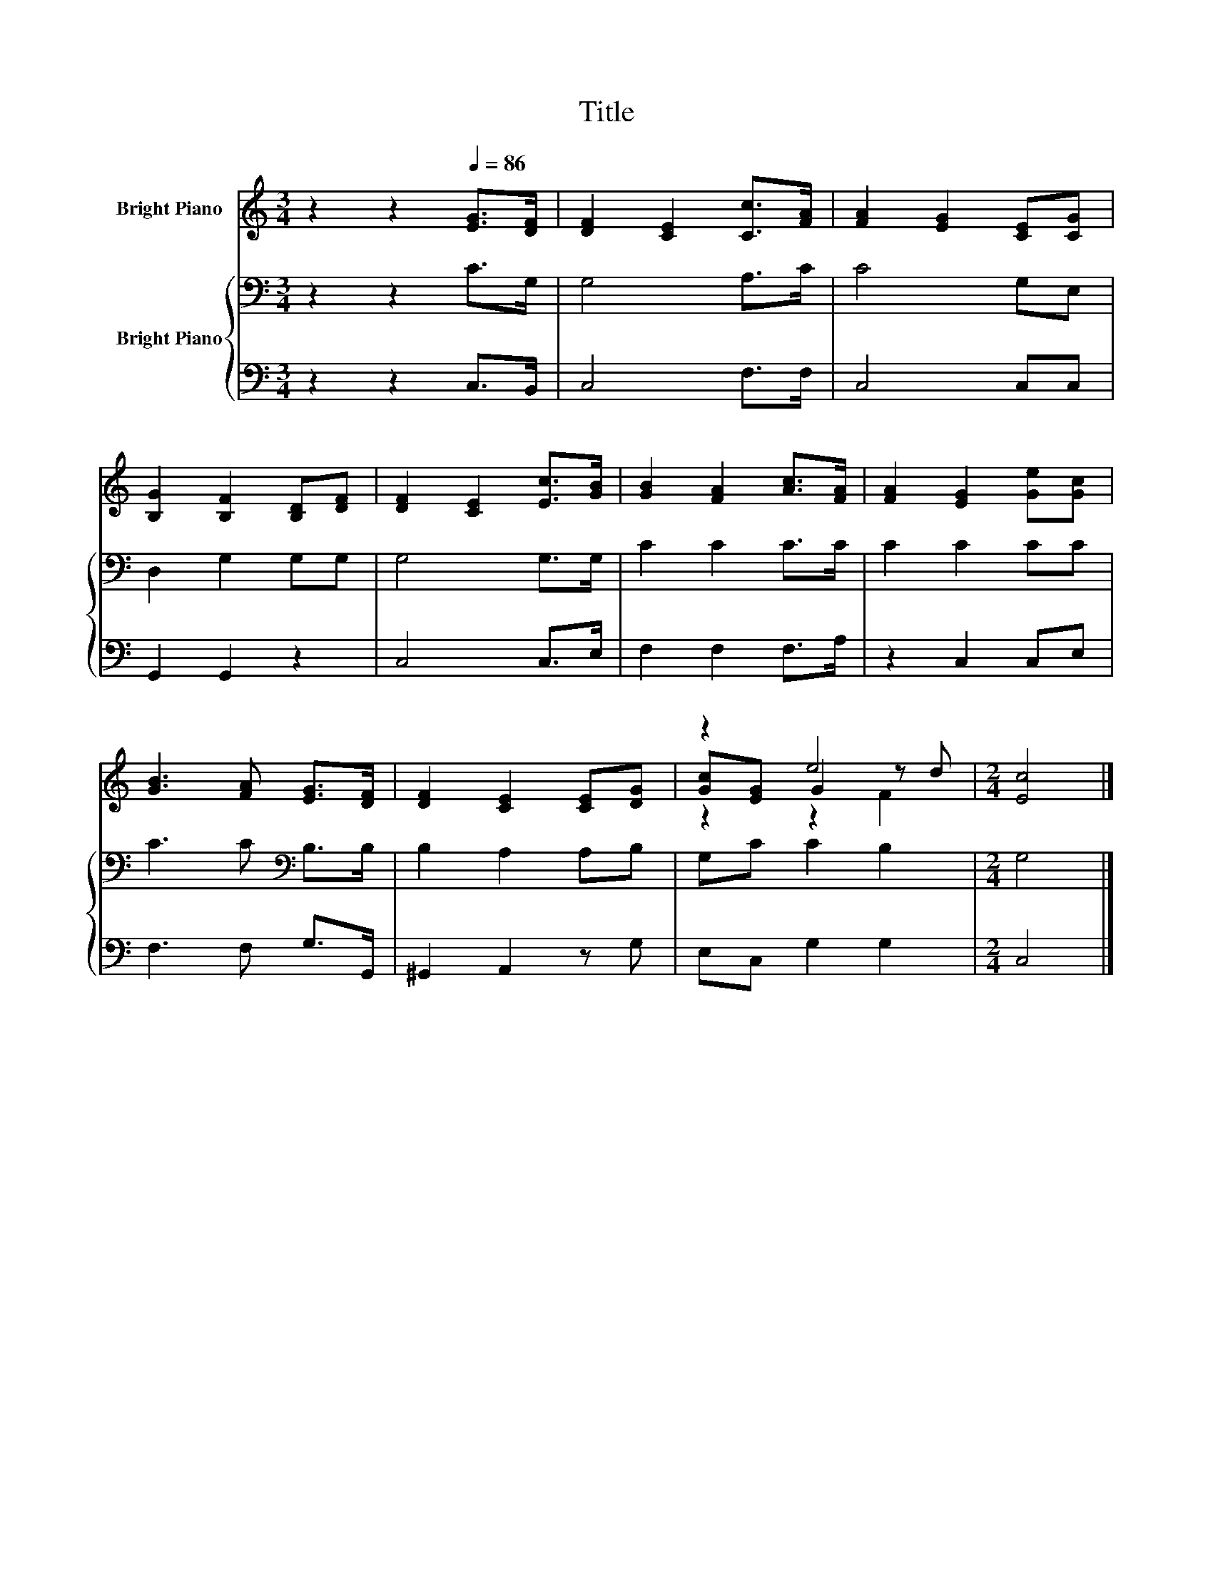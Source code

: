 X:1
T:Title
%%score ( 1 2 3 ) { 4 | 5 }
L:1/8
M:3/4
K:C
V:1 treble nm="Bright Piano"
V:2 treble 
V:3 treble 
V:4 bass nm="Bright Piano"
V:5 bass 
V:1
 z2 z2[Q:1/4=86] [EG]>[DF] | [DF]2 [CE]2 [Cc]>[FA] | [FA]2 [EG]2 [CE][CG] | %3
 [B,G]2 [B,F]2 [B,D][DF] | [DF]2 [CE]2 [Ec]>[GB] | [GB]2 [FA]2 [Ac]>[FA] | [FA]2 [EG]2 [Ge][Gc] | %7
 [GB]3 [FA] [EG]>[DF] | [DF]2 [CE]2 [CE][DG] | z2 e4 |[M:2/4] [Ec]4 |] %11
V:2
 x6 | x6 | x6 | x6 | x6 | x6 | x6 | x6 | x6 | [Gc][EG] G2 z d |[M:2/4] x4 |] %11
V:3
 x6 | x6 | x6 | x6 | x6 | x6 | x6 | x6 | x6 | z2 z2 F2 |[M:2/4] x4 |] %11
V:4
 z2 z2 C>G, | G,4 A,>C | C4 G,E, | D,2 G,2 G,G, | G,4 G,>G, | C2 C2 C>C | C2 C2 CC | %7
 C3 C[K:bass] B,>B, | B,2 A,2 A,B, | G,C C2 B,2 |[M:2/4] G,4 |] %11
V:5
 z2 z2 C,>B,, | C,4 F,>F, | C,4 C,C, | G,,2 G,,2 z2 | C,4 C,>E, | F,2 F,2 F,>A, | z2 C,2 C,E, | %7
 F,3 F, G,>G,, | ^G,,2 A,,2 z G, | E,C, G,2 G,2 |[M:2/4] C,4 |] %11

